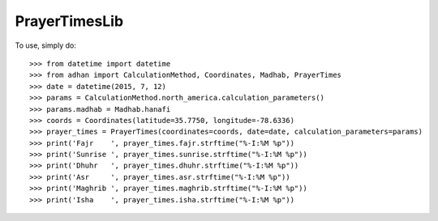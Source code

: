 PrayerTimesLib
--------

To use, simply do::

    >>> from datetime import datetime
    >>> from adhan import CalculationMethod, Coordinates, Madhab, PrayerTimes
    >>> date = datetime(2015, 7, 12)
    >>> params = CalculationMethod.north_america.calculation_parameters()
    >>> params.madhab = Madhab.hanafi
    >>> coords = Coordinates(latitude=35.7750, longitude=-78.6336)
    >>> prayer_times = PrayerTimes(coordinates=coords, date=date, calculation_parameters=params)
    >>> print('Fajr    ', prayer_times.fajr.strftime("%-I:%M %p"))
    >>> print('Sunrise ', prayer_times.sunrise.strftime("%-I:%M %p"))
    >>> print('Dhuhr   ', prayer_times.dhuhr.strftime("%-I:%M %p"))
    >>> print('Asr     ', prayer_times.asr.strftime("%-I:%M %p"))
    >>> print('Maghrib ', prayer_times.maghrib.strftime("%-I:%M %p"))
    >>> print('Isha    ', prayer_times.isha.strftime("%-I:%M %p"))
